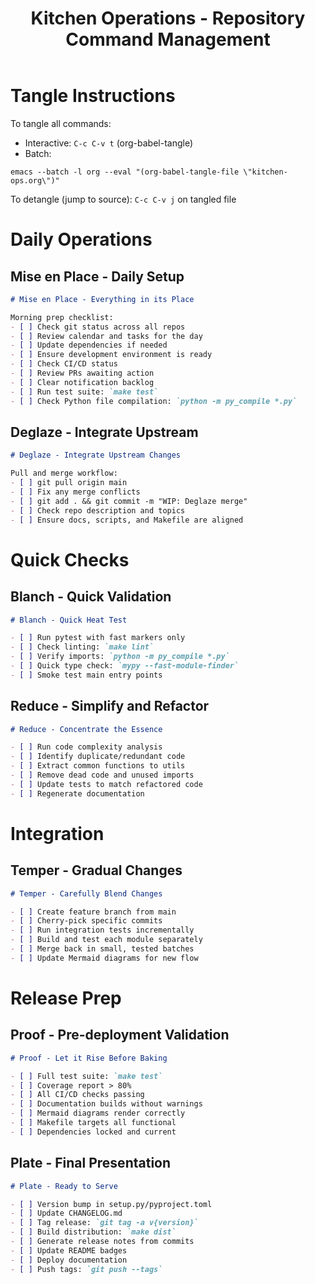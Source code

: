 #+TITLE: Kitchen Operations - Repository Command Management
#+PROPERTY: header-args :mkdirp yes :comments link
#+PROPERTY: header-args:markdown :comments link :comment-start "<!--" :comment-end "-->"

* Tangle Instructions
  To tangle all commands:
  - Interactive: ~C-c C-v t~ (org-babel-tangle)
  - Batch:
    
#+begin_src shell
emacs --batch -l org --eval "(org-babel-tangle-file \"kitchen-ops.org\")"
#+end_src

#+RESULTS:
: No comment syntax is defined.  Use:

  
  To detangle (jump to source): ~C-c C-v j~ on tangled file

* Daily Operations

** Mise en Place - Daily Setup
   #+begin_src markdown :tangle .claude/commands/mise-en-place.md
     # Mise en Place - Everything in its Place

     Morning prep checklist:
     - [ ] Check git status across all repos
     - [ ] Review calendar and tasks for the day
     - [ ] Update dependencies if needed
     - [ ] Ensure development environment is ready
     - [ ] Check CI/CD status
     - [ ] Review PRs awaiting action
     - [ ] Clear notification backlog
     - [ ] Run test suite: `make test`
     - [ ] Check Python file compilation: `python -m py_compile *.py`
   #+end_src

** Deglaze - Integrate Upstream
   #+begin_src markdown :tangle .claude/commands/deglaze.md
     # Deglaze - Integrate Upstream Changes

     Pull and merge workflow:
     - [ ] git pull origin main
     - [ ] Fix any merge conflicts
     - [ ] git add . && git commit -m "WIP: Deglaze merge"
     - [ ] Check repo description and topics
     - [ ] Ensure docs, scripts, and Makefile are aligned
   #+end_src

* Quick Checks

** Blanch - Quick Validation
   #+begin_src markdown :tangle .claude/commands/blanch.md
     # Blanch - Quick Heat Test

     - [ ] Run pytest with fast markers only
     - [ ] Check linting: `make lint`
     - [ ] Verify imports: `python -m py_compile *.py`
     - [ ] Quick type check: `mypy --fast-module-finder`
     - [ ] Smoke test main entry points
   #+end_src

** Reduce - Simplify and Refactor
   #+begin_src markdown :tangle .claude/commands/reduce.md
   # Reduce - Concentrate the Essence
   
   - [ ] Run code complexity analysis
   - [ ] Identify duplicate/redundant code
   - [ ] Extract common functions to utils
   - [ ] Remove dead code and unused imports
   - [ ] Update tests to match refactored code
   - [ ] Regenerate documentation
   #+end_src

* Integration

** Temper - Gradual Changes
   #+begin_src markdown :tangle .claude/commands/temper.md
   # Temper - Carefully Blend Changes
   
   - [ ] Create feature branch from main
   - [ ] Cherry-pick specific commits
   - [ ] Run integration tests incrementally
   - [ ] Build and test each module separately
   - [ ] Merge back in small, tested batches
   - [ ] Update Mermaid diagrams for new flow
   #+end_src

* Release Prep

** Proof - Pre-deployment Validation
   #+begin_src markdown :tangle .claude/commands/proof.md
   # Proof - Let it Rise Before Baking
   
   - [ ] Full test suite: `make test`
   - [ ] Coverage report > 80%
   - [ ] All CI/CD checks passing
   - [ ] Documentation builds without warnings
   - [ ] Mermaid diagrams render correctly
   - [ ] Makefile targets all functional
   - [ ] Dependencies locked and current
   #+end_src

** Plate - Final Presentation
   #+begin_src markdown :tangle .claude/commands/plate.md
   # Plate - Ready to Serve
   
   - [ ] Version bump in setup.py/pyproject.toml
   - [ ] Update CHANGELOG.md
   - [ ] Tag release: `git tag -a v{version}`
   - [ ] Build distribution: `make dist`
   - [ ] Generate release notes from commits
   - [ ] Update README badges
   - [ ] Deploy documentation
   - [ ] Push tags: `git push --tags`
   #+end_src
